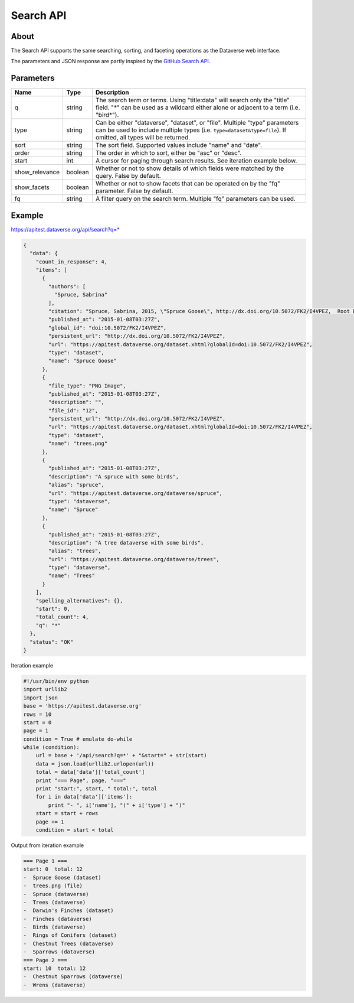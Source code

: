 Search API
==========

About
-----

The Search API supports the same searching, sorting, and faceting operations as the Dataverse web interface.

The parameters and JSON response are partly inspired by the `GitHub Search API <https://developer.github.com/v3/search/>`_.

Parameters
----------

==============  =======  ===========
Name            Type     Description
==============  =======  ===========
q               string   The search term or terms. Using "title:data" will search only the "title" field. "*" can be used as a wildcard either alone or adjacent to a term (i.e. "bird*").
type            string   Can be either "dataverse", "dataset", or "file". Multiple "type" parameters can be used to include multiple types (i.e. ``type=dataset&type=file``). If omitted, all types will be returned.
sort            string   The sort field. Supported values include "name" and "date". 
order           string   The order in which to sort, either be "asc" or "desc".
start           int      A cursor for paging through search results. See iteration example below.
show_relevance  boolean  Whether or not to show details of which fields were matched by the query. False by default.
show_facets     boolean  Whether or not to show facets that can be operated on by the "fq" parameter. False by default.
fq              string   A filter query on the search term. Multiple "fq" parameters can be used.
==============  =======  ===========

Example
-------

https://apitest.dataverse.org/api/search?q=*

.. code-block:: json 

    {
      "data": {
        "count_in_response": 4,
        "items": [
          {
            "authors": [
              "Spruce, Sabrina"
            ],
            "citation": "Spruce, Sabrina, 2015, \"Spruce Goose\", http://dx.doi.org/10.5072/FK2/I4VPEZ,  Root Dataverse,  V0",
            "published_at": "2015-01-08T03:27Z",
            "global_id": "doi:10.5072/FK2/I4VPEZ",
            "persistent_url": "http://dx.doi.org/10.5072/FK2/I4VPEZ",
            "url": "https://apitest.dataverse.org/dataset.xhtml?globalId=doi:10.5072/FK2/I4VPEZ",
            "type": "dataset",
            "name": "Spruce Goose"
          },
          {
            "file_type": "PNG Image",
            "published_at": "2015-01-08T03:27Z",
            "description": "",
            "file_id": "12",
            "persistent_url": "http://dx.doi.org/10.5072/FK2/I4VPEZ",
            "url": "https://apitest.dataverse.org/dataset.xhtml?globalId=doi:10.5072/FK2/I4VPEZ",
            "type": "dataset",
            "name": "trees.png"
          },
          {
            "published_at": "2015-01-08T03:27Z",
            "description": "A spruce with some birds",
            "alias": "spruce",
            "url": "https://apitest.dataverse.org/dataverse/spruce",
            "type": "dataverse",
            "name": "Spruce"
          },
          {
            "published_at": "2015-01-08T03:27Z",
            "description": "A tree dataverse with some birds",
            "alias": "trees",
            "url": "https://apitest.dataverse.org/dataverse/trees",
            "type": "dataverse",
            "name": "Trees"
          }
        ],
        "spelling_alternatives": {},
        "start": 0,
        "total_count": 4,
        "q": "*"
      },
      "status": "OK"
    }

Iteration example

.. code-block:: python

    #!/usr/bin/env python
    import urllib2
    import json
    base = 'https://apitest.dataverse.org'
    rows = 10
    start = 0
    page = 1
    condition = True # emulate do-while
    while (condition):
        url = base + '/api/search?q=*' + "&start=" + str(start)
        data = json.load(urllib2.urlopen(url))
        total = data['data']['total_count']
        print "=== Page", page, "==="
        print "start:", start, " total:", total
        for i in data['data']['items']:
            print "- ", i['name'], "(" + i['type'] + ")"
        start = start + rows
        page += 1
        condition = start < total

Output from iteration example

.. code-block:: none

    === Page 1 ===
    start: 0  total: 12
    -  Spruce Goose (dataset)
    -  trees.png (file)
    -  Spruce (dataverse)
    -  Trees (dataverse)
    -  Darwin's Finches (dataset)
    -  Finches (dataverse)
    -  Birds (dataverse)
    -  Rings of Conifers (dataset)
    -  Chestnut Trees (dataverse)
    -  Sparrows (dataverse)
    === Page 2 ===
    start: 10  total: 12
    -  Chestnut Sparrows (dataverse)
    -  Wrens (dataverse)
